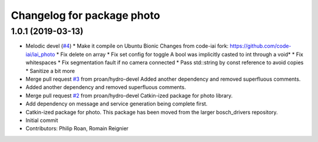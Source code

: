 ^^^^^^^^^^^^^^^^^^^^^^^^^^^
Changelog for package photo
^^^^^^^^^^^^^^^^^^^^^^^^^^^

1.0.1 (2019-03-13)
------------------
* Melodic devel (`#4 <https://github.com/bosch-ros-pkg/photo/issues/4>`_)
  * Make it compile on Ubuntu Bionic
  Changes from code-iai fork: https://github.com/code-iai/iai_photo
  * Fix delete on array
  * Fix set config for toggle
  A bool was implicitly casted to int through a void*
  * Fix whitespaces
  * Fix segmentation fault if no camera connected
  * Pass std::string by const reference to avoid copies
  * Sanitize a bit more
* Merge pull request `#3 <https://github.com/bosch-ros-pkg/photo/issues/3>`_ from proan/hydro-devel
  Added another dependency and removed superfluous comments.
* Added another dependency and removed superfluous comments.
* Merge pull request `#2 <https://github.com/bosch-ros-pkg/photo/issues/2>`_ from proan/hydro-devel
  Catkin-ized package for photo library.
* Add dependency on message and service generation being complete first.
* Catkin-ized package for photo. This package has been moved from the larger bosch_drivers repository.
* Initial commit
* Contributors: Philip Roan, Romain Reignier
